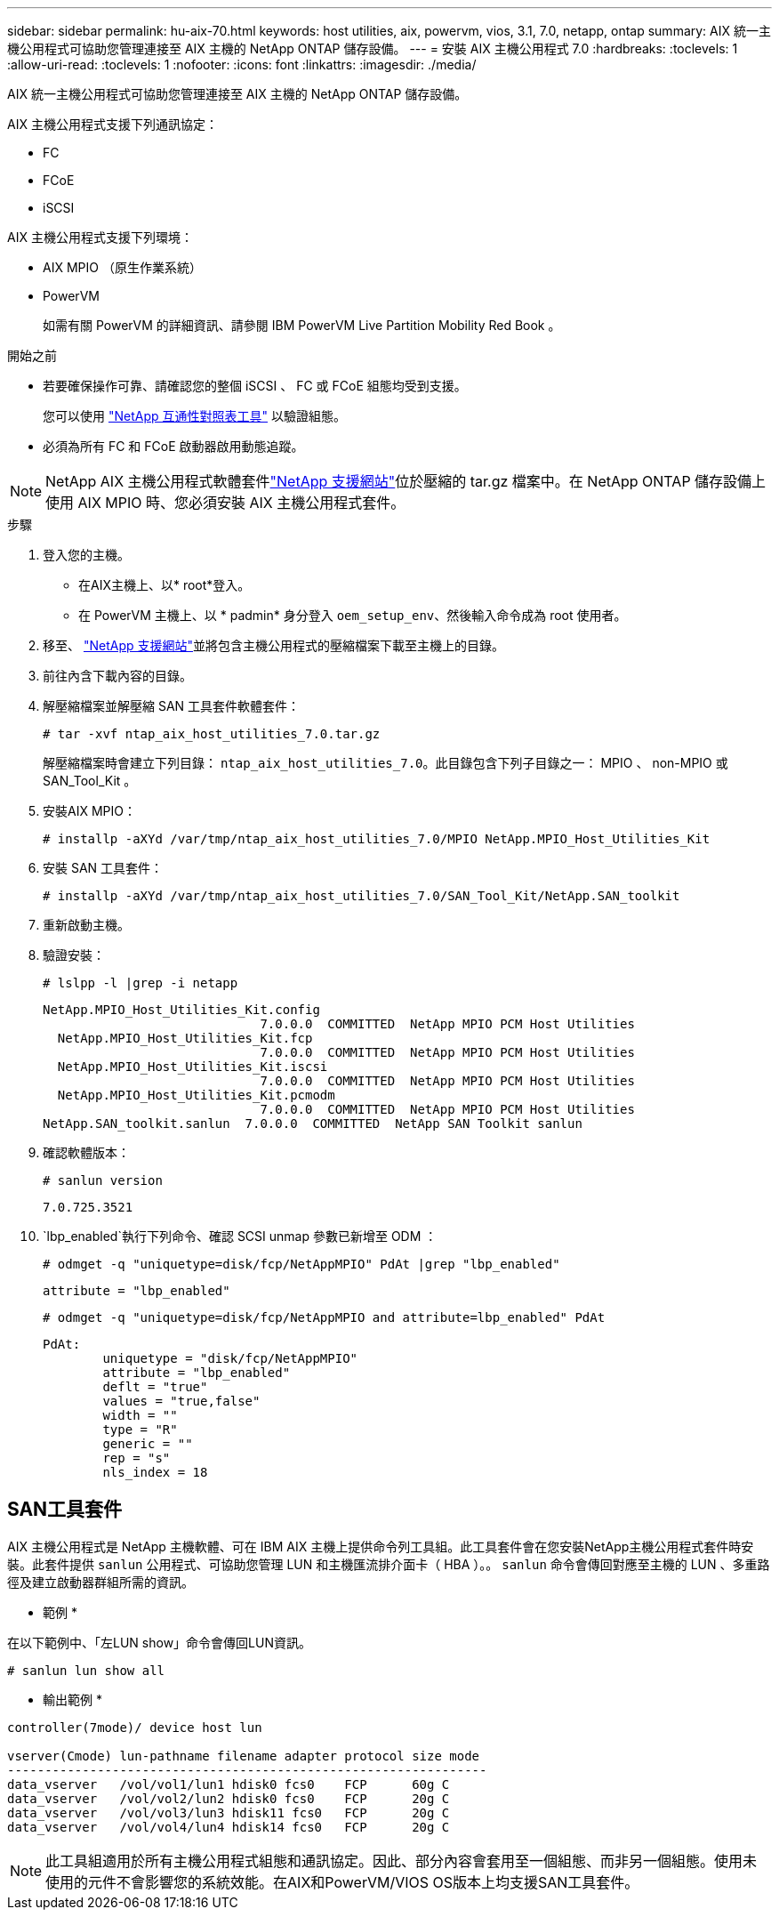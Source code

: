 ---
sidebar: sidebar 
permalink: hu-aix-70.html 
keywords: host utilities, aix, powervm, vios, 3.1, 7.0, netapp, ontap 
summary: AIX 統一主機公用程式可協助您管理連接至 AIX 主機的 NetApp ONTAP 儲存設備。 
---
= 安裝 AIX 主機公用程式 7.0
:hardbreaks:
:toclevels: 1
:allow-uri-read: 
:toclevels: 1
:nofooter: 
:icons: font
:linkattrs: 
:imagesdir: ./media/


[role="lead"]
AIX 統一主機公用程式可協助您管理連接至 AIX 主機的 NetApp ONTAP 儲存設備。

AIX 主機公用程式支援下列通訊協定：

* FC
* FCoE
* iSCSI


AIX 主機公用程式支援下列環境：

* AIX MPIO （原生作業系統）
* PowerVM
+
如需有關 PowerVM 的詳細資訊、請參閱 IBM PowerVM Live Partition Mobility Red Book 。



.開始之前
* 若要確保操作可靠、請確認您的整個 iSCSI 、 FC 或 FCoE 組態均受到支援。
+
您可以使用 https://mysupport.netapp.com/matrix/imt.jsp?components=65623%3B64703%3B&solution=1&isHWU&src=IMT["NetApp 互通性對照表工具"^] 以驗證組態。

* 必須為所有 FC 和 FCoE 啟動器啟用動態追蹤。



NOTE: NetApp AIX 主機公用程式軟體套件link:https://mysupport.netapp.com/site/products/all/details/hostutilities/downloads-tab["NetApp 支援網站"^]位於壓縮的 tar.gz 檔案中。在 NetApp ONTAP 儲存設備上使用 AIX MPIO 時、您必須安裝 AIX 主機公用程式套件。

.步驟
. 登入您的主機。
+
** 在AIX主機上、以* root*登入。
** 在 PowerVM 主機上、以 * padmin* 身分登入 `oem_setup_env`、然後輸入命令成為 root 使用者。


. 移至、 https://mysupport.netapp.com/site/products/all/details/hostutilities/downloads-tab["NetApp 支援網站"^]並將包含主機公用程式的壓縮檔案下載至主機上的目錄。
. 前往內含下載內容的目錄。
. 解壓縮檔案並解壓縮 SAN 工具套件軟體套件：
+
`# tar -xvf ntap_aix_host_utilities_7.0.tar.gz`

+
解壓縮檔案時會建立下列目錄： `ntap_aix_host_utilities_7.0`。此目錄包含下列子目錄之一： MPIO 、 non-MPIO 或 SAN_Tool_Kit 。

. 安裝AIX MPIO：
+
`# installp -aXYd /var/tmp/ntap_aix_host_utilities_7.0/MPIO NetApp.MPIO_Host_Utilities_Kit`

. 安裝 SAN 工具套件：
+
`# installp -aXYd /var/tmp/ntap_aix_host_utilities_7.0/SAN_Tool_Kit/NetApp.SAN_toolkit`

. 重新啟動主機。
. 驗證安裝：
+
`# lslpp -l |grep -i netapp`

+
[listing]
----
NetApp.MPIO_Host_Utilities_Kit.config
                             7.0.0.0  COMMITTED  NetApp MPIO PCM Host Utilities
  NetApp.MPIO_Host_Utilities_Kit.fcp
                             7.0.0.0  COMMITTED  NetApp MPIO PCM Host Utilities
  NetApp.MPIO_Host_Utilities_Kit.iscsi
                             7.0.0.0  COMMITTED  NetApp MPIO PCM Host Utilities
  NetApp.MPIO_Host_Utilities_Kit.pcmodm
                             7.0.0.0  COMMITTED  NetApp MPIO PCM Host Utilities
NetApp.SAN_toolkit.sanlun  7.0.0.0  COMMITTED  NetApp SAN Toolkit sanlun
----
. 確認軟體版本：
+
`# sanlun version`

+
[listing]
----
7.0.725.3521
----
.  `lbp_enabled`執行下列命令、確認 SCSI unmap 參數已新增至 ODM ：
+
`# odmget -q "uniquetype=disk/fcp/NetAppMPIO" PdAt |grep  "lbp_enabled"`

+
[listing]
----
attribute = "lbp_enabled"
----
+
`# odmget -q "uniquetype=disk/fcp/NetAppMPIO and attribute=lbp_enabled" PdAt`

+
[listing]
----
PdAt:
        uniquetype = "disk/fcp/NetAppMPIO"
        attribute = "lbp_enabled"
        deflt = "true"
        values = "true,false"
        width = ""
        type = "R"
        generic = ""
        rep = "s"
        nls_index = 18
----




== SAN工具套件

AIX 主機公用程式是 NetApp 主機軟體、可在 IBM AIX 主機上提供命令列工具組。此工具套件會在您安裝NetApp主機公用程式套件時安裝。此套件提供 `sanlun` 公用程式、可協助您管理 LUN 和主機匯流排介面卡（ HBA ）。。 `sanlun` 命令會傳回對應至主機的 LUN 、多重路徑及建立啟動器群組所需的資訊。

* 範例 *

在以下範例中、「左LUN show」命令會傳回LUN資訊。

[listing]
----
# sanlun lun show all
----
* 輸出範例 *

[listing]
----
controller(7mode)/ device host lun

vserver(Cmode) lun-pathname filename adapter protocol size mode
----------------------------------------------------------------
data_vserver   /vol/vol1/lun1 hdisk0 fcs0    FCP      60g C
data_vserver   /vol/vol2/lun2 hdisk0 fcs0    FCP      20g C
data_vserver   /vol/vol3/lun3 hdisk11 fcs0   FCP      20g C
data_vserver   /vol/vol4/lun4 hdisk14 fcs0   FCP      20g C
----

NOTE: 此工具組適用於所有主機公用程式組態和通訊協定。因此、部分內容會套用至一個組態、而非另一個組態。使用未使用的元件不會影響您的系統效能。在AIX和PowerVM/VIOS OS版本上均支援SAN工具套件。
